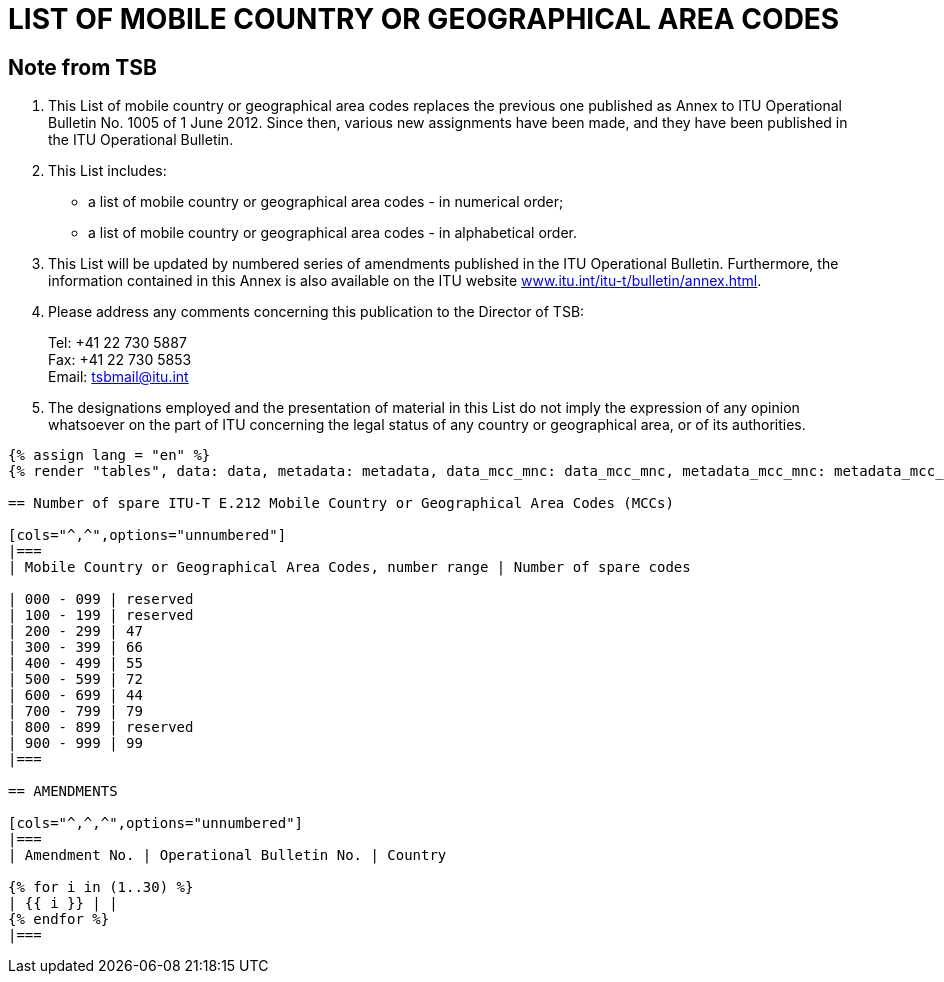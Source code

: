 = LIST OF MOBILE COUNTRY OR GEOGRAPHICAL AREA CODES
:bureau: T
:docnumber: E.212
:published-date: 2017-02-01
:status: published
:doctype: service-publication
:annex-title-en: Annex to ITU Operational Bulletin
:annex-id: No. 1117
:imagesdir: images
:mn-document-class: itu
:mn-output-extensions: xml,html,pdf,doc,rxl
:local-cache-only:

[preface]
== Note from TSB

. This List of mobile country or geographical area codes replaces the previous one published
as Annex to ITU Operational Bulletin No. 1005 of 1 June 2012. Since then, various new
assignments have been made, and they have been published in the ITU Operational Bulletin.

. This List includes:
+
--
* a list of mobile country or geographical area codes - in numerical order;
* a list of mobile country or geographical area codes - in alphabetical order.
--

. This List will be updated by numbered series of amendments published in the ITU
Operational Bulletin. Furthermore, the information contained in this Annex is also available on the
ITU website link:https://www.itu.int/itu-t/bulletin/annex.html[www.itu.int/itu-t/bulletin/annex.html].

. Please address any comments concerning this publication to the Director of TSB:
+
--
[align=left]
Tel: +41 22 730 5887 +
Fax: +41 22 730 5853 +
Email: mailto:tsbmail@itu.int[]
--

. The designations employed and the presentation of material in this List do not imply the
expression of any opinion whatsoever on the part of ITU concerning the legal status of any country
or geographical area, or of its authorities.

[yaml2text,data=../../datasets/1117-E.212A/data.yaml,metadata=../../datasets/1117-E.212A/metadata.yaml,data_mcc_mnc=../../datasets/1117-E.212A-MCCMNC/data.yaml,metadata_mcc_mnc=../../datasets/1117-E.212A-MCCMNC/metadata.yaml]
----
{% assign lang = "en" %}
{% render "tables", data: data, metadata: metadata, data_mcc_mnc: data_mcc_mnc, metadata_mcc_mnc: metadata_mcc_mnc, lang: lang %}

== Number of spare ITU-T E.212 Mobile Country or Geographical Area Codes (MCCs)

[cols="^,^",options="unnumbered"]
|===
| Mobile Country or Geographical Area Codes, number range | Number of spare codes

| 000 - 099 | reserved
| 100 - 199 | reserved
| 200 - 299 | 47
| 300 - 399 | 66
| 400 - 499 | 55
| 500 - 599 | 72
| 600 - 699 | 44
| 700 - 799 | 79
| 800 - 899 | reserved
| 900 - 999 | 99
|===

== AMENDMENTS

[cols="^,^,^",options="unnumbered"]
|===
| Amendment No. | Operational Bulletin No. | Country

{% for i in (1..30) %}
| {{ i }} | |
{% endfor %}
|===

----


